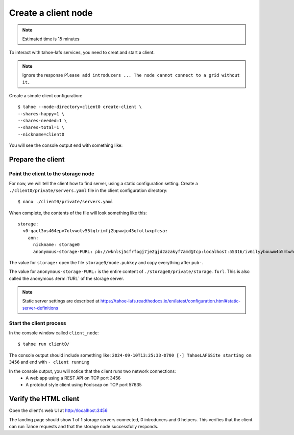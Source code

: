 =====================
Create a client node
=====================

.. note:: Estimated time is 15 minutes


To interact with tahoe-lafs services, you need to creat and start a client.

.. note:: Ignore the response ``Please add introducers ... The node cannot connect to a grid without it.``

Create a simple client configuration::

    $ tahoe --node-directory=client0 create-client \
    --shares-happy=1 \
    --shares-needed=1 \
    --shares-total=1 \
    --nickname=client0

.. info:: These options are explained in :doc:`<configuration>` .

You will see the console output end with something like:

.. code-block::console

    2024-09-19T13:31:13-0400 [foolscap.pb.Listener#info] Starting factory <Listener at 0x10f1624e0 on CleanupEndpoint(_wrapped=<twisted.internet.endpoints.AdoptedStreamServerEndpoint object at 0x10f161ca0>, _fd=10, _listened=True) with tub x2hgwovdakx3kdelyetg3duzh4chyt22>
    2024-09-19T13:31:13-0400 [-] client running


Prepare the client
===================

Point the client to the storage node
------------------------------------

For now, we will tell the client how to find server, using a static configuration setting.
Create a ``./client0/private/servers.yaml`` file in the client configuration directory::

    $ nano ./client0/private/servers.yaml

When complete, the contents of the file will look something like this::

    storage:
      v0-qacl3os464epv7olvwolv55tqlrimfj2bpwwjo43qfotlwxpfcsa:
        ann:
          nickname: storage0
          anonymous-storage-FURL: pb://wknlsj5cfrfogj7je2gjd2azakyf7amd@tcp:localhost:55316/iv6ilyybouwm4o5mbwhstduupkpyhiof

The value for ``storage:`` open the file ``storage0/node.pubkey`` and copy everything after ``pub-``.

The value for ``anonymous-storage-FURL:`` is the entire content of ``./storage0/private/storage.furl``. This is also called the anonymous :term:`fURL` of the storage server.


.. note::  Static server settings are described at https://tahoe-lafs.readthedocs.io/en/latest/configuration.html#static-server-definitions

Start the client process
-------------------------

In the console window called ``client_node``::

    $ tahoe run client0/

The console output should include something like:
``2024-09-10T13:25:33-0700 [-] TahoeLAFSSite starting on 3456`` and end with ``- client running``

In the console output, you will notice that the client runs two network connections:
    - A web app using a REST API on TCP port 3456
    - A protobuf style client using Foolscap on TCP port 57635

Verify the HTML client
======================

Open the client's web UI at http://localhost:3456

The landing page should show 1 of 1 storage servers connected, 0 introducers and 0 helpers.
This verifies that the client can run Tahoe requests and that the storage node successfully responds.

.. admonition:: Congratulations on completing Step 2 !
    :class: tip

